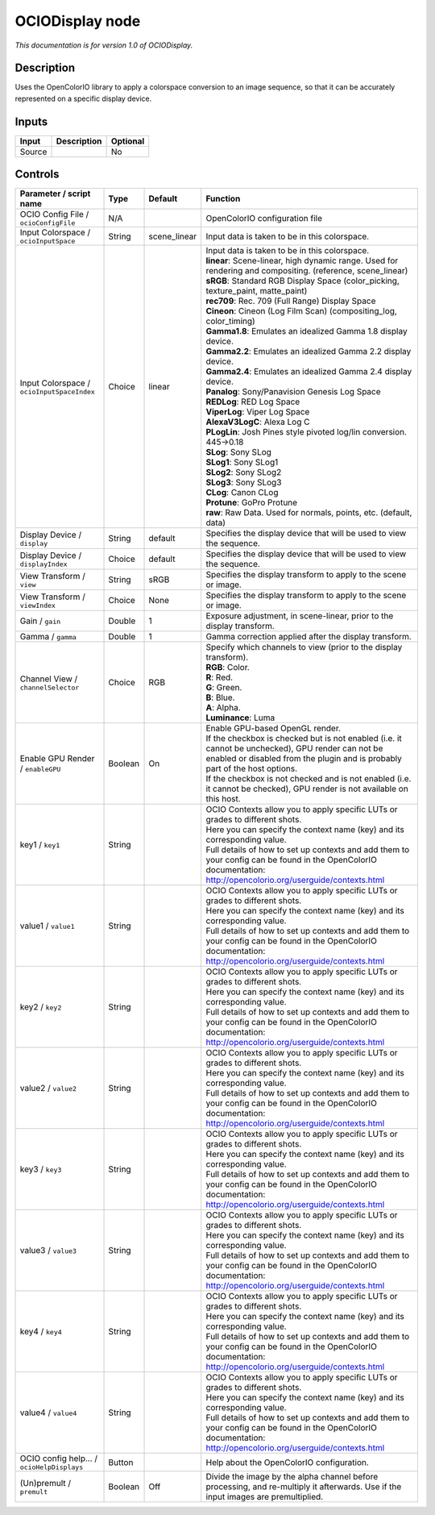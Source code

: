 .. _fr.inria.openfx.OCIODisplay:

OCIODisplay node
================

|pluginIcon| 

*This documentation is for version 1.0 of OCIODisplay.*

Description
-----------

Uses the OpenColorIO library to apply a colorspace conversion to an image sequence, so that it can be accurately represented on a specific display device.

Inputs
------

+----------+---------------+------------+
| Input    | Description   | Optional   |
+==========+===============+============+
| Source   |               | No         |
+----------+---------------+------------+

Controls
--------

.. tabularcolumns:: |>{\raggedright}p{0.2\columnwidth}|>{\raggedright}p{0.06\columnwidth}|>{\raggedright}p{0.07\columnwidth}|p{0.63\columnwidth}|

.. cssclass:: longtable

+----------------------------------------------+-----------+-----------------+--------------------------------------------------------------------------------------------------------------------------------------------------------------------------------------+
| Parameter / script name                      | Type      | Default         | Function                                                                                                                                                                             |
+==============================================+===========+=================+======================================================================================================================================================================================+
| OCIO Config File / ``ocioConfigFile``        | N/A       |                 | OpenColorIO configuration file                                                                                                                                                       |
+----------------------------------------------+-----------+-----------------+--------------------------------------------------------------------------------------------------------------------------------------------------------------------------------------+
| Input Colorspace / ``ocioInputSpace``        | String    | scene\_linear   | Input data is taken to be in this colorspace.                                                                                                                                        |
+----------------------------------------------+-----------+-----------------+--------------------------------------------------------------------------------------------------------------------------------------------------------------------------------------+
| Input Colorspace / ``ocioInputSpaceIndex``   | Choice    | linear          | | Input data is taken to be in this colorspace.                                                                                                                                      |
|                                              |           |                 | | **linear**: Scene-linear, high dynamic range. Used for rendering and compositing. (reference, scene\_linear)                                                                       |
|                                              |           |                 | | **sRGB**: Standard RGB Display Space (color\_picking, texture\_paint, matte\_paint)                                                                                                |
|                                              |           |                 | | **rec709**: Rec. 709 (Full Range) Display Space                                                                                                                                    |
|                                              |           |                 | | **Cineon**: Cineon (Log Film Scan) (compositing\_log, color\_timing)                                                                                                               |
|                                              |           |                 | | **Gamma1.8**: Emulates an idealized Gamma 1.8 display device.                                                                                                                      |
|                                              |           |                 | | **Gamma2.2**: Emulates an idealized Gamma 2.2 display device.                                                                                                                      |
|                                              |           |                 | | **Gamma2.4**: Emulates an idealized Gamma 2.4 display device.                                                                                                                      |
|                                              |           |                 | | **Panalog**: Sony/Panavision Genesis Log Space                                                                                                                                     |
|                                              |           |                 | | **REDLog**: RED Log Space                                                                                                                                                          |
|                                              |           |                 | | **ViperLog**: Viper Log Space                                                                                                                                                      |
|                                              |           |                 | | **AlexaV3LogC**: Alexa Log C                                                                                                                                                       |
|                                              |           |                 | | **PLogLin**: Josh Pines style pivoted log/lin conversion. 445->0.18                                                                                                                |
|                                              |           |                 | | **SLog**: Sony SLog                                                                                                                                                                |
|                                              |           |                 | | **SLog1**: Sony SLog1                                                                                                                                                              |
|                                              |           |                 | | **SLog2**: Sony SLog2                                                                                                                                                              |
|                                              |           |                 | | **SLog3**: Sony SLog3                                                                                                                                                              |
|                                              |           |                 | | **CLog**: Canon CLog                                                                                                                                                               |
|                                              |           |                 | | **Protune**: GoPro Protune                                                                                                                                                         |
|                                              |           |                 | | **raw**: Raw Data. Used for normals, points, etc. (default, data)                                                                                                                  |
+----------------------------------------------+-----------+-----------------+--------------------------------------------------------------------------------------------------------------------------------------------------------------------------------------+
| Display Device / ``display``                 | String    | default         | Specifies the display device that will be used to view the sequence.                                                                                                                 |
+----------------------------------------------+-----------+-----------------+--------------------------------------------------------------------------------------------------------------------------------------------------------------------------------------+
| Display Device / ``displayIndex``            | Choice    | default         | Specifies the display device that will be used to view the sequence.                                                                                                                 |
+----------------------------------------------+-----------+-----------------+--------------------------------------------------------------------------------------------------------------------------------------------------------------------------------------+
| View Transform / ``view``                    | String    | sRGB            | Specifies the display transform to apply to the scene or image.                                                                                                                      |
+----------------------------------------------+-----------+-----------------+--------------------------------------------------------------------------------------------------------------------------------------------------------------------------------------+
| View Transform / ``viewIndex``               | Choice    | None            | Specifies the display transform to apply to the scene or image.                                                                                                                      |
+----------------------------------------------+-----------+-----------------+--------------------------------------------------------------------------------------------------------------------------------------------------------------------------------------+
| Gain / ``gain``                              | Double    | 1               | Exposure adjustment, in scene-linear, prior to the display transform.                                                                                                                |
+----------------------------------------------+-----------+-----------------+--------------------------------------------------------------------------------------------------------------------------------------------------------------------------------------+
| Gamma / ``gamma``                            | Double    | 1               | Gamma correction applied after the display transform.                                                                                                                                |
+----------------------------------------------+-----------+-----------------+--------------------------------------------------------------------------------------------------------------------------------------------------------------------------------------+
| Channel View / ``channelSelector``           | Choice    | RGB             | | Specify which channels to view (prior to the display transform).                                                                                                                   |
|                                              |           |                 | | **RGB**: Color.                                                                                                                                                                    |
|                                              |           |                 | | **R**: Red.                                                                                                                                                                        |
|                                              |           |                 | | **G**: Green.                                                                                                                                                                      |
|                                              |           |                 | | **B**: Blue.                                                                                                                                                                       |
|                                              |           |                 | | **A**: Alpha.                                                                                                                                                                      |
|                                              |           |                 | | **Luminance**: Luma                                                                                                                                                                |
+----------------------------------------------+-----------+-----------------+--------------------------------------------------------------------------------------------------------------------------------------------------------------------------------------+
| Enable GPU Render / ``enableGPU``            | Boolean   | On              | | Enable GPU-based OpenGL render.                                                                                                                                                    |
|                                              |           |                 | | If the checkbox is checked but is not enabled (i.e. it cannot be unchecked), GPU render can not be enabled or disabled from the plugin and is probably part of the host options.   |
|                                              |           |                 | | If the checkbox is not checked and is not enabled (i.e. it cannot be checked), GPU render is not available on this host.                                                           |
+----------------------------------------------+-----------+-----------------+--------------------------------------------------------------------------------------------------------------------------------------------------------------------------------------+
| key1 / ``key1``                              | String    |                 | | OCIO Contexts allow you to apply specific LUTs or grades to different shots.                                                                                                       |
|                                              |           |                 | | Here you can specify the context name (key) and its corresponding value.                                                                                                           |
|                                              |           |                 | | Full details of how to set up contexts and add them to your config can be found in the OpenColorIO documentation:                                                                  |
|                                              |           |                 | | http://opencolorio.org/userguide/contexts.html                                                                                                                                     |
+----------------------------------------------+-----------+-----------------+--------------------------------------------------------------------------------------------------------------------------------------------------------------------------------------+
| value1 / ``value1``                          | String    |                 | | OCIO Contexts allow you to apply specific LUTs or grades to different shots.                                                                                                       |
|                                              |           |                 | | Here you can specify the context name (key) and its corresponding value.                                                                                                           |
|                                              |           |                 | | Full details of how to set up contexts and add them to your config can be found in the OpenColorIO documentation:                                                                  |
|                                              |           |                 | | http://opencolorio.org/userguide/contexts.html                                                                                                                                     |
+----------------------------------------------+-----------+-----------------+--------------------------------------------------------------------------------------------------------------------------------------------------------------------------------------+
| key2 / ``key2``                              | String    |                 | | OCIO Contexts allow you to apply specific LUTs or grades to different shots.                                                                                                       |
|                                              |           |                 | | Here you can specify the context name (key) and its corresponding value.                                                                                                           |
|                                              |           |                 | | Full details of how to set up contexts and add them to your config can be found in the OpenColorIO documentation:                                                                  |
|                                              |           |                 | | http://opencolorio.org/userguide/contexts.html                                                                                                                                     |
+----------------------------------------------+-----------+-----------------+--------------------------------------------------------------------------------------------------------------------------------------------------------------------------------------+
| value2 / ``value2``                          | String    |                 | | OCIO Contexts allow you to apply specific LUTs or grades to different shots.                                                                                                       |
|                                              |           |                 | | Here you can specify the context name (key) and its corresponding value.                                                                                                           |
|                                              |           |                 | | Full details of how to set up contexts and add them to your config can be found in the OpenColorIO documentation:                                                                  |
|                                              |           |                 | | http://opencolorio.org/userguide/contexts.html                                                                                                                                     |
+----------------------------------------------+-----------+-----------------+--------------------------------------------------------------------------------------------------------------------------------------------------------------------------------------+
| key3 / ``key3``                              | String    |                 | | OCIO Contexts allow you to apply specific LUTs or grades to different shots.                                                                                                       |
|                                              |           |                 | | Here you can specify the context name (key) and its corresponding value.                                                                                                           |
|                                              |           |                 | | Full details of how to set up contexts and add them to your config can be found in the OpenColorIO documentation:                                                                  |
|                                              |           |                 | | http://opencolorio.org/userguide/contexts.html                                                                                                                                     |
+----------------------------------------------+-----------+-----------------+--------------------------------------------------------------------------------------------------------------------------------------------------------------------------------------+
| value3 / ``value3``                          | String    |                 | | OCIO Contexts allow you to apply specific LUTs or grades to different shots.                                                                                                       |
|                                              |           |                 | | Here you can specify the context name (key) and its corresponding value.                                                                                                           |
|                                              |           |                 | | Full details of how to set up contexts and add them to your config can be found in the OpenColorIO documentation:                                                                  |
|                                              |           |                 | | http://opencolorio.org/userguide/contexts.html                                                                                                                                     |
+----------------------------------------------+-----------+-----------------+--------------------------------------------------------------------------------------------------------------------------------------------------------------------------------------+
| key4 / ``key4``                              | String    |                 | | OCIO Contexts allow you to apply specific LUTs or grades to different shots.                                                                                                       |
|                                              |           |                 | | Here you can specify the context name (key) and its corresponding value.                                                                                                           |
|                                              |           |                 | | Full details of how to set up contexts and add them to your config can be found in the OpenColorIO documentation:                                                                  |
|                                              |           |                 | | http://opencolorio.org/userguide/contexts.html                                                                                                                                     |
+----------------------------------------------+-----------+-----------------+--------------------------------------------------------------------------------------------------------------------------------------------------------------------------------------+
| value4 / ``value4``                          | String    |                 | | OCIO Contexts allow you to apply specific LUTs or grades to different shots.                                                                                                       |
|                                              |           |                 | | Here you can specify the context name (key) and its corresponding value.                                                                                                           |
|                                              |           |                 | | Full details of how to set up contexts and add them to your config can be found in the OpenColorIO documentation:                                                                  |
|                                              |           |                 | | http://opencolorio.org/userguide/contexts.html                                                                                                                                     |
+----------------------------------------------+-----------+-----------------+--------------------------------------------------------------------------------------------------------------------------------------------------------------------------------------+
| OCIO config help... / ``ocioHelpDisplays``   | Button    |                 | Help about the OpenColorIO configuration.                                                                                                                                            |
+----------------------------------------------+-----------+-----------------+--------------------------------------------------------------------------------------------------------------------------------------------------------------------------------------+
| (Un)premult / ``premult``                    | Boolean   | Off             | Divide the image by the alpha channel before processing, and re-multiply it afterwards. Use if the input images are premultiplied.                                                   |
+----------------------------------------------+-----------+-----------------+--------------------------------------------------------------------------------------------------------------------------------------------------------------------------------------+

.. |pluginIcon| image:: fr.inria.openfx.OCIODisplay.png
   :width: 10.0%
